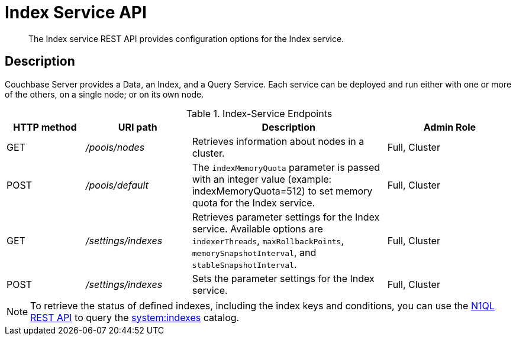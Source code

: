 = Index Service API
:page-topic-type: reference
:page-aliases: rest-api:get-status-indexes.adoc,rest-api:get-statement-indexes.adoc

[abstract]
The Index service REST API provides configuration options for the Index service.

== Description

Couchbase Server provides a Data, an Index, and a Query Service.
Each service can be deployed and run either with one or more of the others, on a single node; or on its own node.

.Index-Service Endpoints
[cols="100,135,249,161"]
|===
| HTTP method | URI path | Description | Admin Role

| GET
| [.path]_/pools/nodes_
| Retrieves information about nodes in a cluster.
| Full, Cluster

| POST
| [.path]_/pools/default_
| The `indexMemoryQuota` parameter is passed with an integer value (example: indexMemoryQuota=512) to set memory quota for the Index service.
| Full, Cluster

| GET
| [.path]_/settings/indexes_
| Retrieves parameter settings for the Index service.
Available options are `indexerThreads`, `maxRollbackPoints`, `memorySnapshotInterval`, and `stableSnapshotInterval`.
| Full, Cluster

| POST
| [.path]_/settings/indexes_
| Sets the parameter settings for the Index service.
| Full, Cluster
|===

NOTE: To retrieve the status of defined indexes, including the index keys and conditions, you can use the xref:n1ql:n1ql-rest-api/index.adoc[N1QL REST API] to query the xref:n1ql:n1ql-intro/sysinfo.adoc#querying-indexes[system:indexes] catalog.